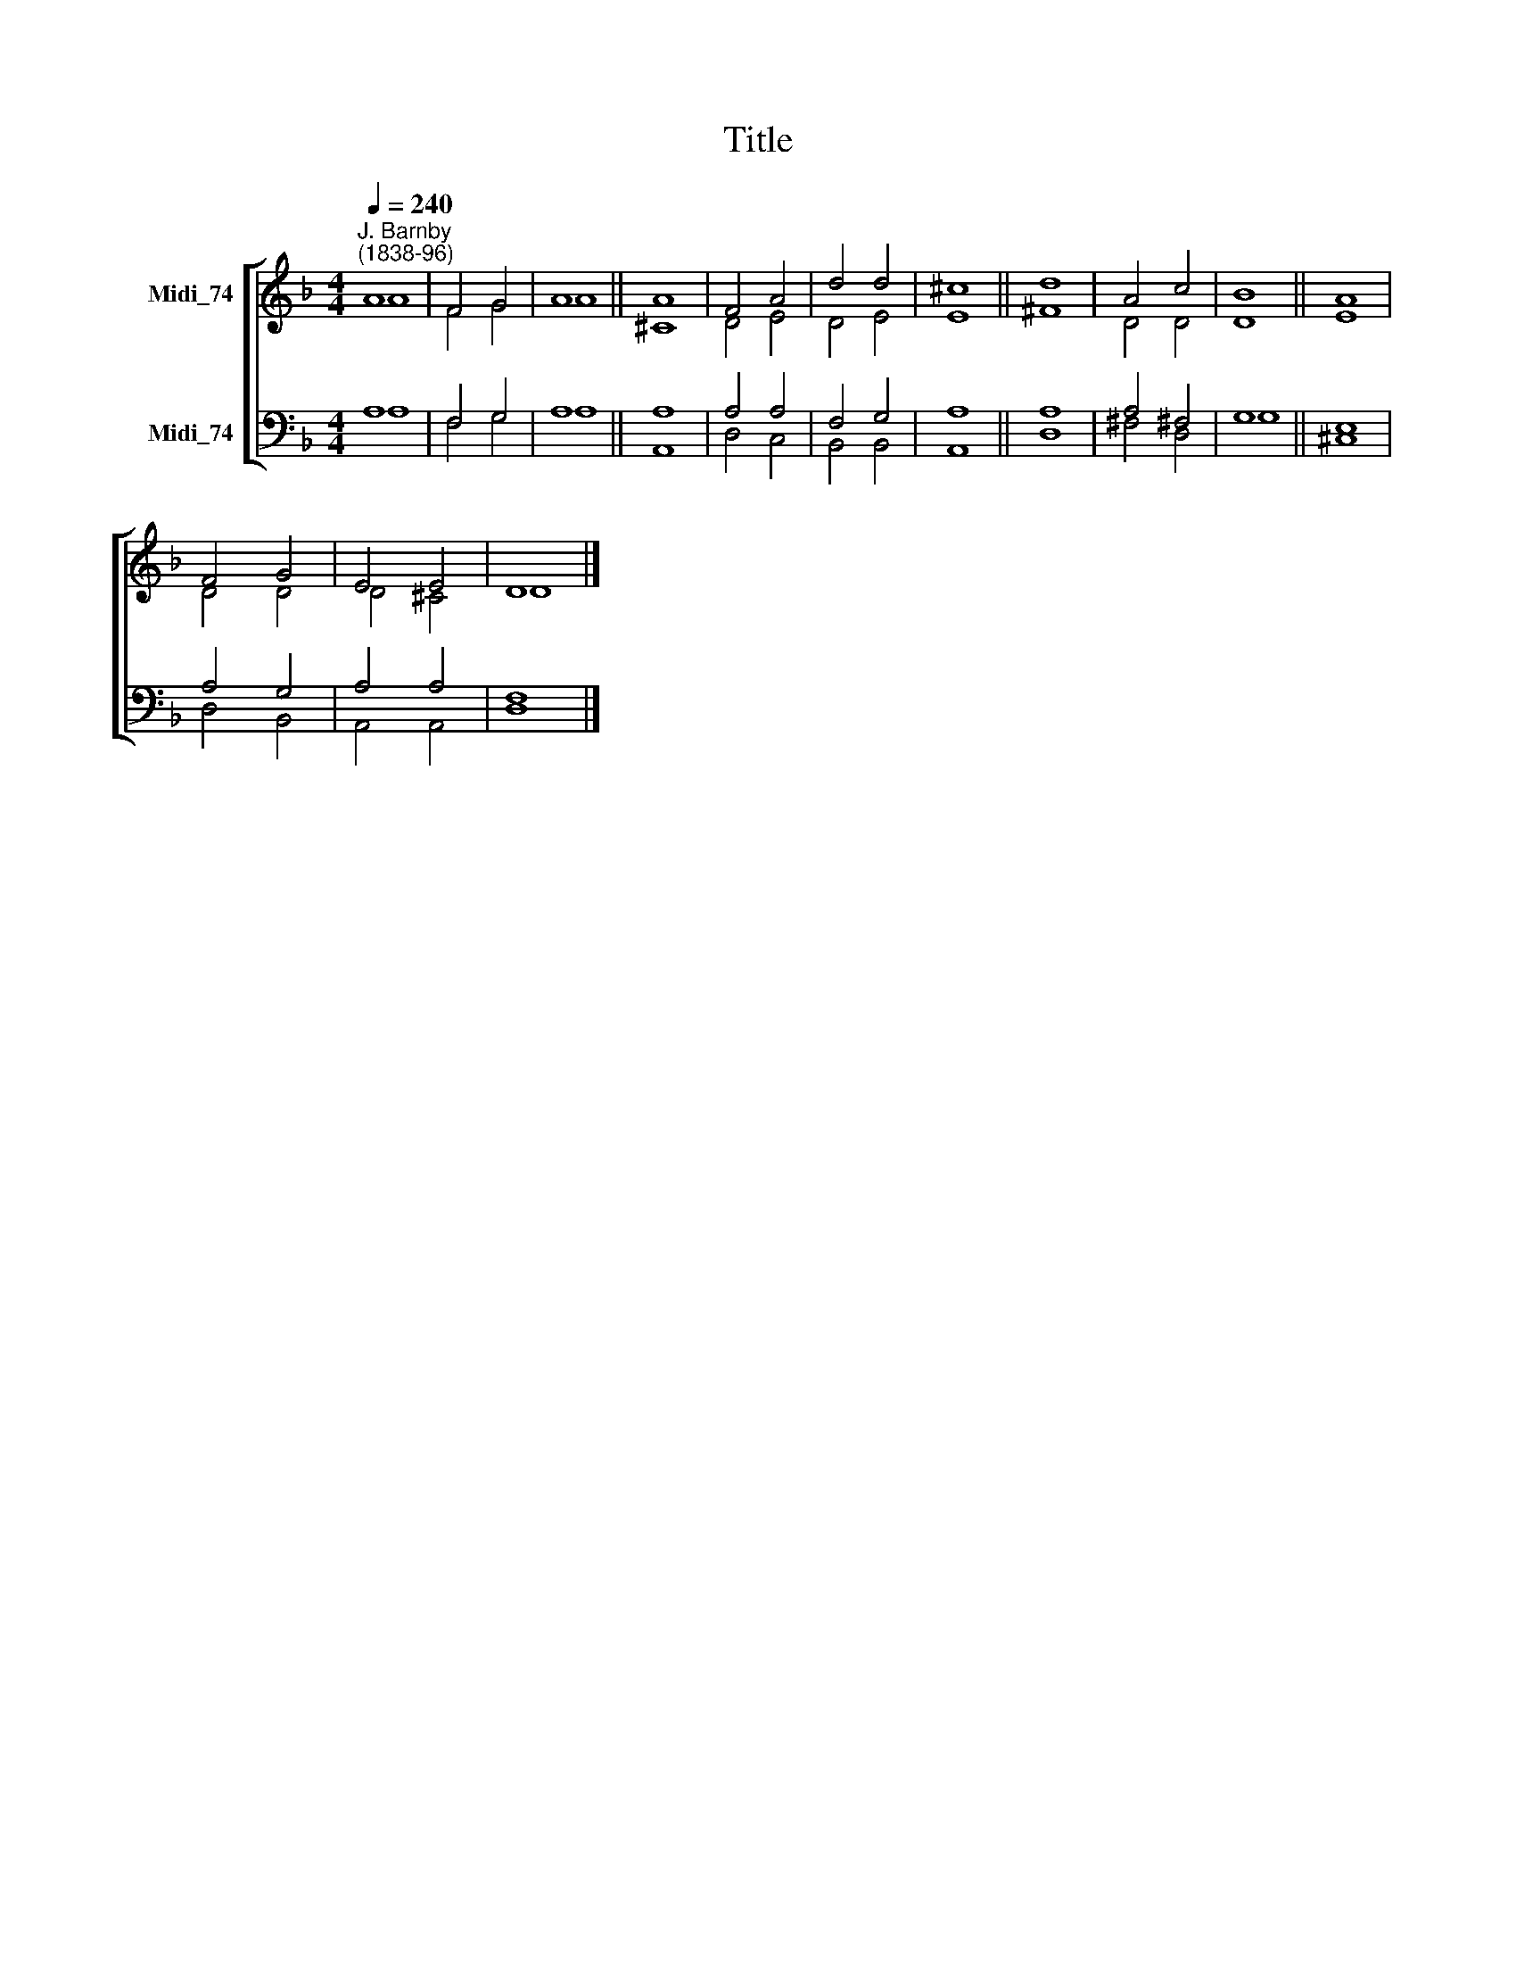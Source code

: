 X:1
T:Title
%%score [ ( 1 2 ) ( 3 4 ) ]
L:1/8
Q:1/4=240
M:4/4
K:F
V:1 treble nm="Midi_74"
V:2 treble 
V:3 bass nm="Midi_74"
V:4 bass 
V:1
"^J. Barnby\n(1838-96)" A8 | F4 G4 | A8 || A8 | F4 A4 | d4 d4 | ^c8 || d8 | A4 c4 | B8 || A8 | %11
 F4 G4 | E4 E4 | D8 |] %14
V:2
 A8 | F4 G4 | A8 || ^C8 | D4 E4 | D4 E4 | E8 || ^F8 | D4 D4 | D8 || E8 | D4 D4 | D4 ^C4 | D8 |] %14
V:3
 A,8 | F,4 G,4 | A,8 || A,8 | A,4 A,4 | F,4 G,4 | A,8 || A,8 | A,4 ^F,4 | G,8 || E,8 | A,4 G,4 | %12
 A,4 A,4 | F,8 |] %14
V:4
 A,8 | F,4 G,4 | A,8 || A,,8 | D,4 C,4 | B,,4 B,,4 | A,,8 || D,8 | ^F,4 D,4 | G,8 || ^C,8 | %11
 D,4 B,,4 | A,,4 A,,4 | D,8 |] %14

